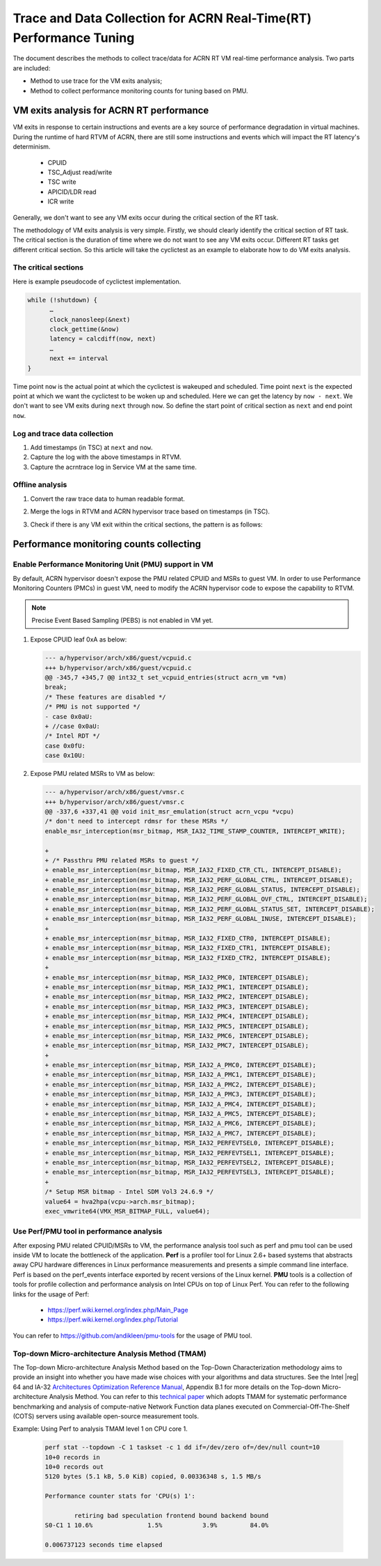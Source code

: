 .. _rt_performance_tuning:

Trace and Data Collection for ACRN Real-Time(RT) Performance Tuning
###################################################################
The document describes the methods to collect trace/data for ACRN RT VM real-time
performance analysis. Two parts are included:

- Method to use trace for the VM exits analysis;
- Method to collect performance monitoring counts for tuning based on PMU.

VM exits analysis for ACRN RT performance
*****************************************

VM exits in response to certain instructions and events are a key source of 
performance degradation in virtual machines. During the runtime of hard RTVM 
of ACRN, there are still some instructions and events which will impact the 
RT latency's determinism.

  - CPUID
  - TSC_Adjust read/write
  - TSC write
  - APICID/LDR read
  - ICR write

Generally, we don't want to see any VM exits occur during the critical section 
of the RT task.

The methodology of VM exits analysis is very simple. Firstly, we should clearly 
identify the critical section of RT task. The critical section is the duration 
of time where we do not want to see any VM exits occur. Different RT tasks get 
different critical section. So this article will take the cyclictest as an example
to elaborate how to do VM exits analysis.

The critical sections
=====================

Here is example pseudocode of cyclictest implementation.

.. code-block:: none

   while (!shutdown) {
         …
         clock_nanosleep(&next)
         clock_gettime(&now)
         latency = calcdiff(now, next)
         …
         next += interval
   }

Time point ``now`` is the actual point at which the cyclictest is wakeuped and 
scheduled. Time point ``next`` is the expected point at which we want the cyclictest 
to be woken up and scheduled. Here we can get the latency by ``now - next``. We don't 
want to see VM exits during ``next`` through ``now``. So define the start point of 
critical section as ``next`` and end point ``now``.

Log and trace data collection
=============================

#. Add timestamps (in TSC) at ``next`` and ``now``.
#. Capture the log with the above timestamps in RTVM.
#. Capture the acrntrace log in Service VM at the same time.

Offline analysis
================

#. Convert the raw trace data to human readable format.
#. Merge the logs in RTVM and ACRN hypervisor trace based on timestamps (in TSC).
#. Check if there is any VM exit within the critical sections, the pattern is as follows:

   .. figure:: images/vm_exits_log.png
      :align: center
      :name: vm_exits_log

Performance monitoring counts collecting
****************************************

Enable Performance Monitoring Unit (PMU) support in VM
======================================================

By default, ACRN hypervisor doesn't expose the PMU related CPUID and MSRs to 
guest VM. In order to use Performance Monitoring Counters (PMCs) in guest VM, 
need to modify the ACRN hypervisor code to expose the capability to RTVM.

.. note:: Precise Event Based Sampling (PEBS) is not enabled in VM yet.

#. Expose CPUID leaf 0xA as below:
   
   .. code-block:: none

      --- a/hypervisor/arch/x86/guest/vcpuid.c
      +++ b/hypervisor/arch/x86/guest/vcpuid.c
      @@ -345,7 +345,7 @@ int32_t set_vcpuid_entries(struct acrn_vm *vm)
      break;
      /* These features are disabled */
      /* PMU is not supported */
      - case 0x0aU:
      + //case 0x0aU:
      /* Intel RDT */
      case 0x0fU:
      case 0x10U:

#. Expose PMU related MSRs to VM as below:

   .. code-block:: none

      --- a/hypervisor/arch/x86/guest/vmsr.c
      +++ b/hypervisor/arch/x86/guest/vmsr.c
      @@ -337,6 +337,41 @@ void init_msr_emulation(struct acrn_vcpu *vcpu)
      /* don't need to intercept rdmsr for these MSRs */
      enable_msr_interception(msr_bitmap, MSR_IA32_TIME_STAMP_COUNTER, INTERCEPT_WRITE);
      
      +
      + /* Passthru PMU related MSRs to guest */
      + enable_msr_interception(msr_bitmap, MSR_IA32_FIXED_CTR_CTL, INTERCEPT_DISABLE);
      + enable_msr_interception(msr_bitmap, MSR_IA32_PERF_GLOBAL_CTRL, INTERCEPT_DISABLE);
      + enable_msr_interception(msr_bitmap, MSR_IA32_PERF_GLOBAL_STATUS, INTERCEPT_DISABLE);
      + enable_msr_interception(msr_bitmap, MSR_IA32_PERF_GLOBAL_OVF_CTRL, INTERCEPT_DISABLE);
      + enable_msr_interception(msr_bitmap, MSR_IA32_PERF_GLOBAL_STATUS_SET, INTERCEPT_DISABLE);
      + enable_msr_interception(msr_bitmap, MSR_IA32_PERF_GLOBAL_INUSE, INTERCEPT_DISABLE);
      +
      + enable_msr_interception(msr_bitmap, MSR_IA32_FIXED_CTR0, INTERCEPT_DISABLE);
      + enable_msr_interception(msr_bitmap, MSR_IA32_FIXED_CTR1, INTERCEPT_DISABLE);
      + enable_msr_interception(msr_bitmap, MSR_IA32_FIXED_CTR2, INTERCEPT_DISABLE);
      +
      + enable_msr_interception(msr_bitmap, MSR_IA32_PMC0, INTERCEPT_DISABLE);
      + enable_msr_interception(msr_bitmap, MSR_IA32_PMC1, INTERCEPT_DISABLE);
      + enable_msr_interception(msr_bitmap, MSR_IA32_PMC2, INTERCEPT_DISABLE);
      + enable_msr_interception(msr_bitmap, MSR_IA32_PMC3, INTERCEPT_DISABLE);
      + enable_msr_interception(msr_bitmap, MSR_IA32_PMC4, INTERCEPT_DISABLE);
      + enable_msr_interception(msr_bitmap, MSR_IA32_PMC5, INTERCEPT_DISABLE);
      + enable_msr_interception(msr_bitmap, MSR_IA32_PMC6, INTERCEPT_DISABLE);
      + enable_msr_interception(msr_bitmap, MSR_IA32_PMC7, INTERCEPT_DISABLE);
      +
      + enable_msr_interception(msr_bitmap, MSR_IA32_A_PMC0, INTERCEPT_DISABLE);
      + enable_msr_interception(msr_bitmap, MSR_IA32_A_PMC1, INTERCEPT_DISABLE);
      + enable_msr_interception(msr_bitmap, MSR_IA32_A_PMC2, INTERCEPT_DISABLE);
      + enable_msr_interception(msr_bitmap, MSR_IA32_A_PMC3, INTERCEPT_DISABLE);
      + enable_msr_interception(msr_bitmap, MSR_IA32_A_PMC4, INTERCEPT_DISABLE);
      + enable_msr_interception(msr_bitmap, MSR_IA32_A_PMC5, INTERCEPT_DISABLE);
      + enable_msr_interception(msr_bitmap, MSR_IA32_A_PMC6, INTERCEPT_DISABLE);
      + enable_msr_interception(msr_bitmap, MSR_IA32_A_PMC7, INTERCEPT_DISABLE);
      + enable_msr_interception(msr_bitmap, MSR_IA32_PERFEVTSEL0, INTERCEPT_DISABLE);
      + enable_msr_interception(msr_bitmap, MSR_IA32_PERFEVTSEL1, INTERCEPT_DISABLE);
      + enable_msr_interception(msr_bitmap, MSR_IA32_PERFEVTSEL2, INTERCEPT_DISABLE);
      + enable_msr_interception(msr_bitmap, MSR_IA32_PERFEVTSEL3, INTERCEPT_DISABLE);
      +
      /* Setup MSR bitmap - Intel SDM Vol3 24.6.9 */
      value64 = hva2hpa(vcpu->arch.msr_bitmap);
      exec_vmwrite64(VMX_MSR_BITMAP_FULL, value64);

Use Perf/PMU tool in performance analysis
=========================================

After exposing PMU related CPUID/MSRs to VM, the performance analysis tool such as 
perf and pmu tool can be used inside VM to locate the bottleneck of the application.
**Perf** is a profiler tool for Linux 2.6+ based systems that abstracts away CPU 
hardware differences in Linux performance measurements and presents a simple command 
line interface. Perf is based on the perf_events interface exported by recent versions 
of the Linux kernel.
**PMU** tools is a collection of tools for profile collection and performance analysis 
on Intel CPUs on top of Linux Perf. You can refer to the following links for the usage 
of Perf:

  - https://perf.wiki.kernel.org/index.php/Main_Page
  - https://perf.wiki.kernel.org/index.php/Tutorial

You can refer to https://github.com/andikleen/pmu-tools for the usage of PMU tool.

Top-down Micro-architecture Analysis Method (TMAM)
==================================================

The Top-down Micro-architecture Analysis Method based on the Top-Down Characterization 
methodology aims to provide an insight into whether you have made wise choices with your 
algorithms and data structures. See the Intel |reg| 64 and IA-32 `Architectures Optimization 
Reference Manual <http://www.intel.com/content/dam/www/public/us/en/documents/manuals/64-ia-32-architectures-optimization-manual.pdf>`_,
Appendix B.1 for more details on the Top-down Micro-architecture Analysis Method.
You can refer to this `technical paper
<https://fd.io/wp-content/uploads/sites/34/2018/01/performance_analysis_sw_data_planes_dec21_2017.pdf>`_
which adopts TMAM for systematic performance benchmarking and analysis of compute-native 
Network Function data planes executed on Commercial-Off-The-Shelf (COTS) servers using available
open-source measurement tools.

Example: Using Perf to analysis TMAM level 1 on CPU core 1.

   .. code-block:: console

      perf stat --topdown -C 1 taskset -c 1 dd if=/dev/zero of=/dev/null count=10
      10+0 records in
      10+0 records out
      5120 bytes (5.1 kB, 5.0 KiB) copied, 0.00336348 s, 1.5 MB/s
      
      Performance counter stats for 'CPU(s) 1':
      
              retiring bad speculation frontend bound backend bound
      S0-C1 1 10.6%               1.5%           3.9%         84.0%
      
      0.006737123 seconds time elapsed

